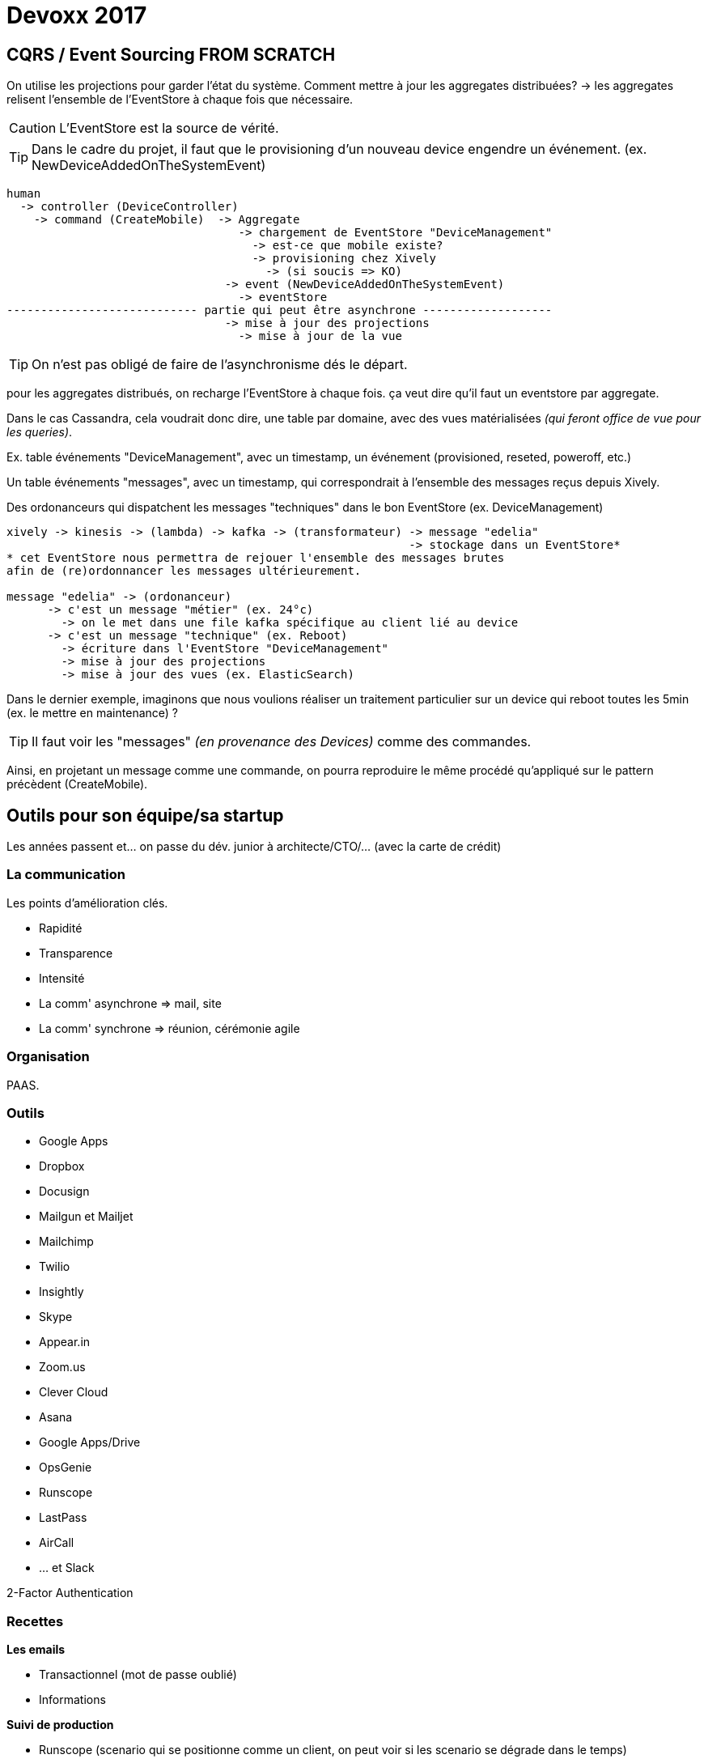 = Devoxx 2017

== CQRS / Event Sourcing FROM SCRATCH

On utilise les projections pour garder l'état du système.
Comment mettre à jour les aggregates distribuées?
  -> les aggregates relisent l'ensemble de l'EventStore à chaque fois que nécessaire.

CAUTION: L'EventStore est la source de vérité.

TIP: Dans le cadre du projet, il faut que le provisioning d'un nouveau device engendre
un événement. (ex. NewDeviceAddedOnTheSystemEvent)

[source, bash]
----
human
  -> controller (DeviceController)
    -> command (CreateMobile)  -> Aggregate
                                  -> chargement de EventStore "DeviceManagement"
                                    -> est-ce que mobile existe?
                                    -> provisioning chez Xively
                                      -> (si soucis => KO)
                                -> event (NewDeviceAddedOnTheSystemEvent)
                                  -> eventStore
---------------------------- partie qui peut être asynchrone -------------------
                                -> mise à jour des projections
                                  -> mise à jour de la vue
----

TIP: On n'est pas obligé de faire de l'asynchronisme dés le départ.

pour les aggregates distribués, on recharge l'EventStore à chaque fois.
ça veut dire qu'il faut un eventstore par aggregate.

Dans le cas Cassandra, cela voudrait donc dire, une table par domaine, avec des
vues matérialisées _(qui feront office de vue pour les queries)_.

Ex. table événements "DeviceManagement", avec un timestamp, un événement (provisioned, reseted, poweroff, etc.)

Un table événements "messages", avec un timestamp, qui correspondrait à l'ensemble des messages reçus depuis Xively.

Des ordonanceurs qui dispatchent les messages "techniques" dans le bon EventStore (ex. DeviceManagement)

[source, bash]
----
xively -> kinesis -> (lambda) -> kafka -> (transformateur) -> message "edelia"
                                                           -> stockage dans un EventStore*
* cet EventStore nous permettra de rejouer l'ensemble des messages brutes
afin de (re)ordonnancer les messages ultérieurement.

message "edelia" -> (ordonanceur)
      -> c'est un message "métier" (ex. 24°c)
        -> on le met dans une file kafka spécifique au client lié au device
      -> c'est un message "technique" (ex. Reboot)
        -> écriture dans l'EventStore "DeviceManagement"
        -> mise à jour des projections
        -> mise à jour des vues (ex. ElasticSearch)
----

Dans le dernier exemple, imaginons que nous voulions réaliser un traitement particulier
sur un device qui reboot toutes les 5min (ex. le mettre en maintenance) ?

TIP: Il faut voir les "messages" _(en provenance des Devices)_ comme des commandes.

Ainsi, en projetant un message comme une commande, on pourra reproduire le même
procédé qu'appliqué sur le pattern précèdent (CreateMobile).

== Outils pour son équipe/sa startup

Les années passent et… on passe du dév. junior à architecte/CTO/… (avec la carte de crédit)

=== La communication

Les points d'amélioration clés.

- Rapidité
- Transparence
- Intensité

- La comm' asynchrone => mail, site
- La comm' synchrone => réunion, cérémonie agile

=== Organisation

PAAS.

=== Outils

- Google Apps
- Dropbox
- Docusign
- Mailgun et Mailjet
- Mailchimp
- Twilio
- Insightly
- Skype
- Appear.in
- Zoom.us
- Clever Cloud

- Asana
- Google Apps/Drive
- OpsGenie
- Runscope
- LastPass
- AirCall
- … et Slack

2-Factor Authentication

=== Recettes

*Les emails*

- Transactionnel (mot de passe oublié)
- Informations

*Suivi de production*

- Runscope (scenario qui se positionne comme un client, on peut voir si les scenario se dégrade dans le temps)
  * SLA inclus
- 12 Factors App

*Communication interne* _(comment réduire le volume de mail)_

Slack. (plus travailler autour des channels)

- les micro-services ont leur channel
- les tests remontent les erreurs dans les chan'
- Jenkins aussi communique

=> suppression des mails robotisés qui servent à rien.
